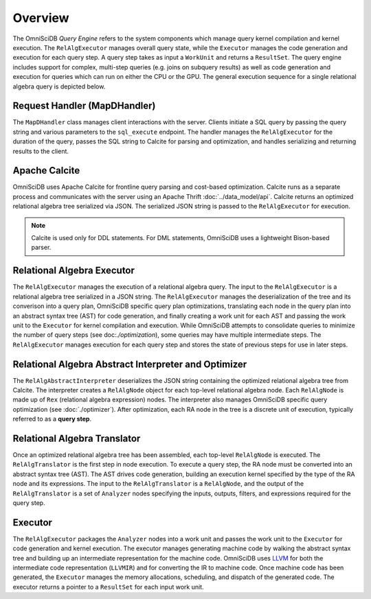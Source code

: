Overview
========

The OmniSciDB *Query Engine* refers to the system components which manage query kernel compilation and kernel execution. The ``RelAlgExecutor`` manages overall query state, while the ``Executor`` manages the code generation and execution for each query step. A query step takes as input a ``WorkUnit`` and returns a ``ResultSet``. The query engine includes support for complex, multi-step queries (e.g. joins on subquery results) as well as code generation and execution for queries which can run on either the CPU or the GPU. The general execution sequence for a single relational algebra query is depicted below.

.. uml::
    :align: center

    @startuml
    Client -> MapDHandler: Send SQL String

    MapDHandler -> Calcite: Parse SQL String

    Calcite -> MapDHandler: Return Optimized RA

    MapDHandler -> RelAlgExecutor: Execute RA Query

    group RelAlgExecutor
        loop until all query steps are processed
            RelAlgExecutor -> Executor: Execute Query Step
            Executor -> RelAlgExecutor: Return Result Set
    end

    RelAlgExecutor -> MapDHandler: Return Result Set

    MapDHandler -> Client: Return Serialized Results
    
    @enduml

Request Handler (MapDHandler)
~~~~~~~~~~~~~~~~~~~~~~~~~~~~~

The ``MapDHandler`` class manages client interactions with the server. Clients initiate a SQL query by passing the query string and various parameters to the ``sql_execute`` endpoint. The handler manages the ``RelAlgExecutor`` for the duration of the query, passes the SQL string to Calcite for parsing and optimization, and handles serializing and returning results to the client.

Apache Calcite 
~~~~~~~~~~~~~~~

OmniSciDB uses Apache Calcite for frontline query parsing and cost-based optimization. Calcite runs as a separate process and communicates with the server using an Apache Thrift :doc:`../data_model/api`. Calcite returns an optimized relational algebra tree serialized via JSON. The serialized JSON string is passed to the ``RelAlgExecutor`` for execution.

.. note::
    Calcite is used only for DDL statements. For DML statements,
    OmniSciDB uses a lightweight Bison-based parser.

Relational Algebra Executor
~~~~~~~~~~~~~~~~~~~~~~~~~~~

The ``RelAlgExecutor`` manages the execution of a relational algebra query. The input to the ``RelAlgExecutor`` is a relational algebra tree serialized in a JSON string. The ``RelAlgExecutor`` manages the deserialization of the tree and its converison into a query plan, OmniSciDB specific query plan optimizations, translating each node in the query plan into an abstract syntax tree (AST) for code generation, and finally creating a work unit for each AST and passing the work unit to the ``Executor`` for kernel compilation and execution. While OmniSciDB attempts to consolidate queries to minimize the number of query steps (see doc:`./optimization`), some queries may have multiple intermediate steps. The ``RelAlgExecutor`` manages execution for each query step and stores the state of previous steps for use in later steps. 

.. uml::
    :align: center

    @startuml
    RelAlgExecutor -> RelAlgAbstractInterpreter: Deserialize RA 

    RelAlgAbstractInterpreter -> RelAlgOptimizer: OmniSciDB Specific RA Tree Optimization

    RelAlgOptimizer -> RelAlgAbstractInterpreter: Return Optimized RA Tree

    RelAlgAbstractInterpreter -> RelAlgExecutor: Return Optimized RA Tree

    group Per Query Step

    RelAlgExecutor -> RelAlgTranslator: Translate Query Step into AST

    RelAlgTranslator -> RelAlgExecutor: Return AST Node

    RelAlgExecutor -> Executor: Execute Work Unit

    Executor -> RelAlgExecutor: Return Result Set

    end
    
    @enduml

Relational Algebra Abstract Interpreter and Optimizer
~~~~~~~~~~~~~~~~~~~~~~~~~~~~~~~~~~~~~~~~~~~~~~~~~~~~~

The ``RelAlgAbstractInterpreter`` deserializes the JSON string containing the optimized relational algebra tree from Calcite. The interpreter creates a ``RelAlgNode`` object for each top-level relational algebra node. Each ``RelAlgNode`` is made up of ``Rex`` (relational algebra expression) nodes. The interpreter also manages OmniSciDB specific query optimization (see :doc:`./optimizer`). After optimization, each RA node in the tree is a discrete unit of execution, typically referred to as a **query step**.

Relational Algebra Translator
~~~~~~~~~~~~~~~~~~~~~~~~~~~~~

Once an optimized relational algebra tree has been assembled, each top-level ``RelAlgNode`` is executed. The ``RelAlgTranslator`` is the first step in node execution. To execute a query step, the RA node must be converted into an abstract syntax tree (AST). The AST drives code generation, building an execution kernel specified by the type of the RA node and its expressions. The input to the ``RelAlgTranslator`` is a ``RelAlgNode``, and the output of the ``RelAlgTranslator`` is a set of ``Analyzer`` nodes specifying the inputs, outputs, filters, and expressions required for the query step. 

Executor
~~~~~~~~

The ``RelAlgExecutor`` packages the ``Analyzer`` nodes into a work unit and passes the work unit to the ``Executor`` for code generation and kernel execution. The executor manages generating machine code by walking the abstract syntax tree and building up an intermediate representation for the machine code. OmniSciDB uses `LLVM <https://llvm.org>`_ for both the intermediate code representation (``LLVMIR``) and for converting the IR to machine code. Once machine code has been generated, the ``Executor`` manages the memory allocations, scheduling, and dispatch of the generated code. The executor returns a pointer to a ``ResultSet`` for each input work unit. 